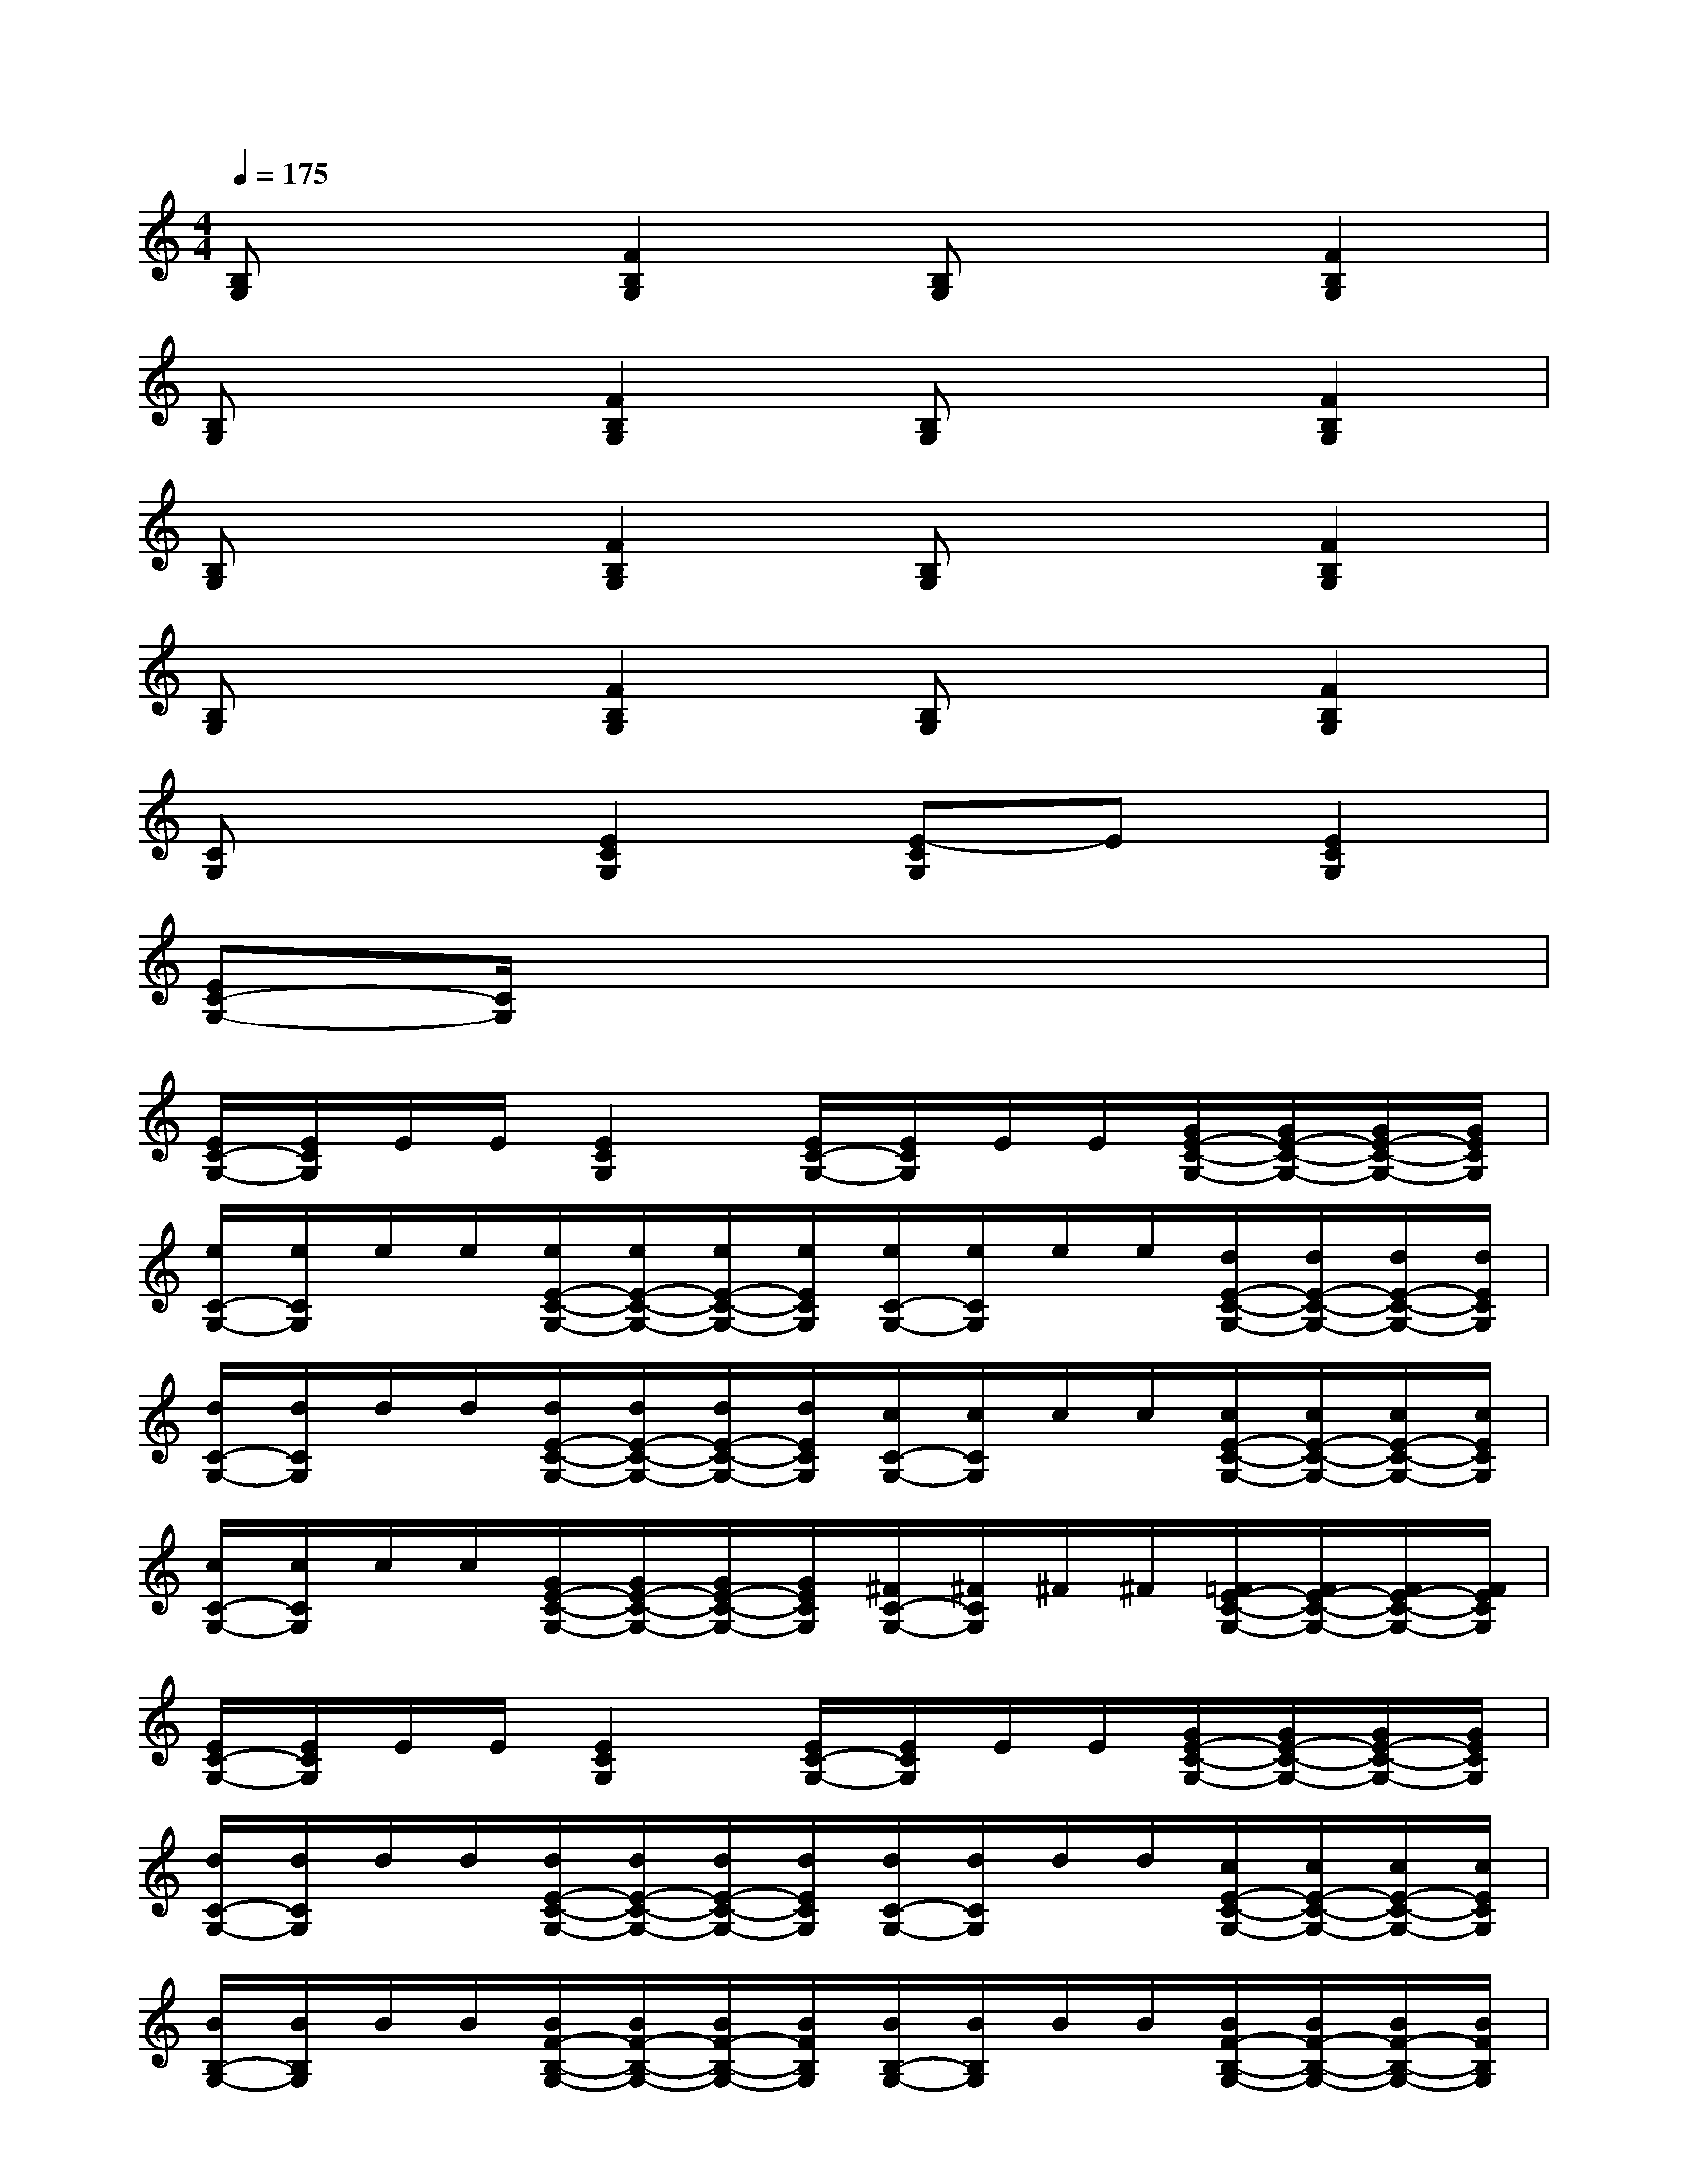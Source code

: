 X:1
T:
M:4/4
L:1/8
Q:1/4=175
K:C%0sharps
V:1
[B,G,]x[F2B,2G,2][B,G,]x[F2B,2G,2]|
[B,G,]x[F2B,2G,2][B,G,]x[F2B,2G,2]|
[B,G,]x[F2B,2G,2][B,G,]x[F2B,2G,2]|
[B,G,]x[F2B,2G,2][B,G,]x[F2B,2G,2]|
[CG,]x[E2C2G,2][E-CG,]E[E2C2G,2]|
[EC-G,-][C/2G,/2]x6x/2|
[E/2C/2-G,/2-][E/2C/2G,/2]E/2E/2[E2C2G,2][E/2C/2-G,/2-][E/2C/2G,/2]E/2E/2[G/2E/2-C/2-G,/2-][G/2E/2-C/2-G,/2-][G/2E/2-C/2-G,/2-][G/2E/2C/2G,/2]|
[e/2C/2-G,/2-][e/2C/2G,/2]e/2e/2[e/2E/2-C/2-G,/2-][e/2E/2-C/2-G,/2-][e/2E/2-C/2-G,/2-][e/2E/2C/2G,/2][e/2C/2-G,/2-][e/2C/2G,/2]e/2e/2[d/2E/2-C/2-G,/2-][d/2E/2-C/2-G,/2-][d/2E/2-C/2-G,/2-][d/2E/2C/2G,/2]|
[d/2C/2-G,/2-][d/2C/2G,/2]d/2d/2[d/2E/2-C/2-G,/2-][d/2E/2-C/2-G,/2-][d/2E/2-C/2-G,/2-][d/2E/2C/2G,/2][c/2C/2-G,/2-][c/2C/2G,/2]c/2c/2[c/2E/2-C/2-G,/2-][c/2E/2-C/2-G,/2-][c/2E/2-C/2-G,/2-][c/2E/2C/2G,/2]|
[c/2C/2-G,/2-][c/2C/2G,/2]c/2c/2[G/2E/2-C/2-G,/2-][G/2E/2-C/2-G,/2-][G/2E/2-C/2-G,/2-][G/2E/2C/2G,/2][^F/2C/2-G,/2-][^F/2C/2G,/2]^F/2^F/2[=F/2E/2-C/2-G,/2-][F/2E/2-C/2-G,/2-][F/2E/2-C/2-G,/2-][F/2E/2C/2G,/2]|
[E/2C/2-G,/2-][E/2C/2G,/2]E/2E/2[E2C2G,2][E/2C/2-G,/2-][E/2C/2G,/2]E/2E/2[G/2E/2-C/2-G,/2-][G/2E/2-C/2-G,/2-][G/2E/2-C/2-G,/2-][G/2E/2C/2G,/2]|
[d/2C/2-G,/2-][d/2C/2G,/2]d/2d/2[d/2E/2-C/2-G,/2-][d/2E/2-C/2-G,/2-][d/2E/2-C/2-G,/2-][d/2E/2C/2G,/2][d/2C/2-G,/2-][d/2C/2G,/2]d/2d/2[c/2E/2-C/2-G,/2-][c/2E/2-C/2-G,/2-][c/2E/2-C/2-G,/2-][c/2E/2C/2G,/2]|
[B/2B,/2-G,/2-][B/2B,/2G,/2]B/2B/2[B/2F/2-B,/2-G,/2-][B/2F/2-B,/2-G,/2-][B/2F/2-B,/2-G,/2-][B/2F/2B,/2G,/2][B/2B,/2-G,/2-][B/2B,/2G,/2]B/2B/2[B/2F/2-B,/2-G,/2-][B/2F/2-B,/2-G,/2-][B/2F/2-B,/2-G,/2-][B/2F/2B,/2G,/2]|
[B/2B,/2-G,/2-][B/2B,/2G,/2]B/2B/2[A/2F/2-B,/2-G,/2-][A/2F/2-B,/2-G,/2-][A/2F/2-B,/2-G,/2-][A/2F/2B,/2G,/2][G/2B,/2-G,/2-][G/2B,/2G,/2]G/2G/2[^F/2=F/2-B,/2-G,/2-][^F/2=F/2-B,/2-G,/2-][^F/2=F/2-B,/2-G,/2-][^F/2=F/2B,/2G,/2]|
[F/2B,/2-G,/2-][F/2B,/2G,/2]F/2F/2[F2B,2G,2][F/2B,/2-G,/2-][F/2B,/2G,/2]F/2F/2[G/2F/2-B,/2-G,/2-][G/2F/2-B,/2-G,/2-][G/2F/2-B,/2-G,/2-][G/2F/2B,/2G,/2]|
[d/2B,/2-G,/2-][d/2B,/2G,/2]d/2d/2[d/2F/2-B,/2-G,/2-][d/2F/2-B,/2-G,/2-][d/2F/2-B,/2-G,/2-][d/2F/2B,/2G,/2][d/2B,/2-G,/2-][d/2B,/2G,/2]d/2d/2[c/2F/2-B,/2-G,/2-][c/2F/2-B,/2-G,/2-][c/2F/2-B,/2-G,/2-][c/2F/2B,/2G,/2]
